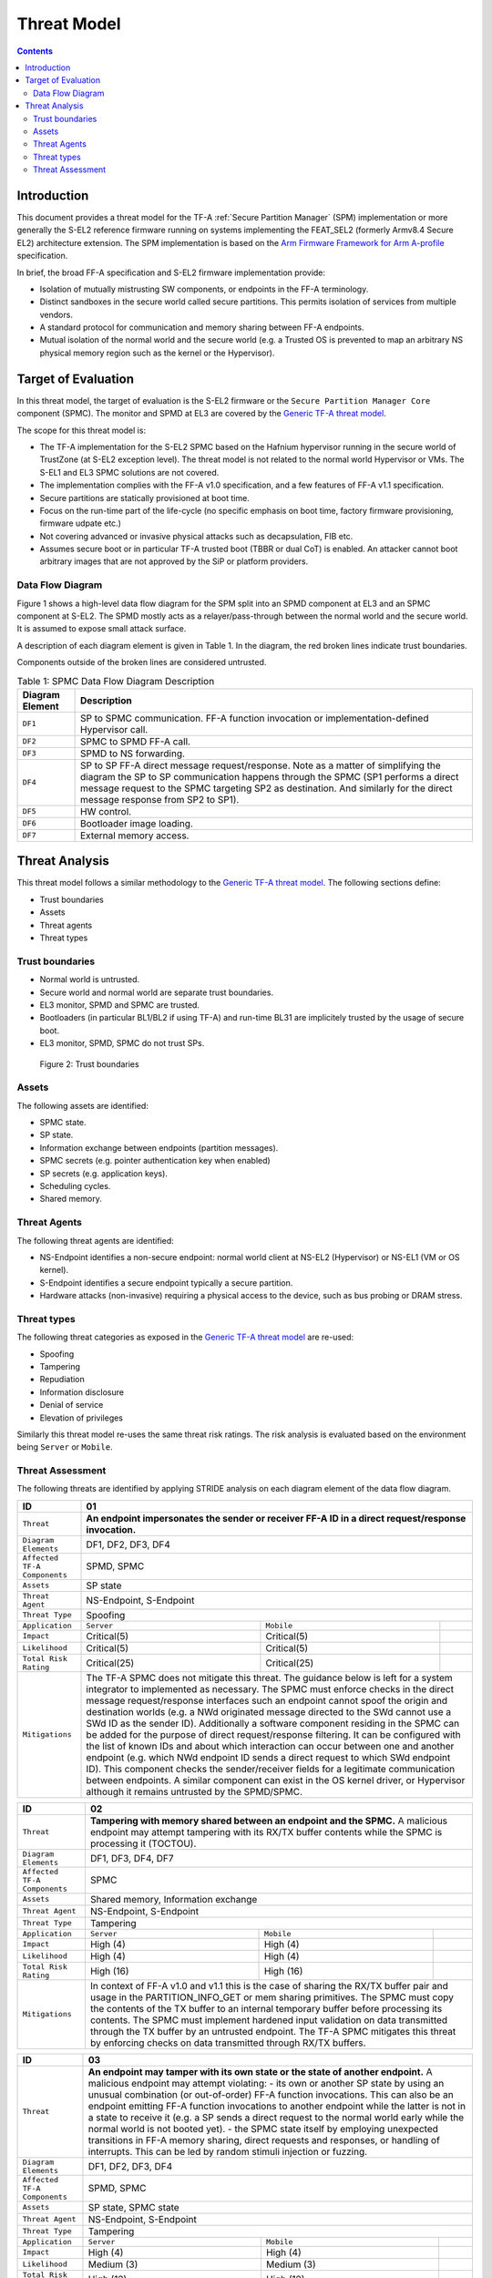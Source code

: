 Threat Model
************

.. contents::

************
Introduction
************
This document provides a threat model for the TF-A :ref:`Secure Partition Manager`
(SPM) implementation or more generally the S-EL2 reference firmware running on
systems implementing the FEAT_SEL2 (formerly Armv8.4 Secure EL2) architecture
extension. The SPM implementation is based on the `Arm Firmware Framework for
Arm A-profile`_ specification.

In brief, the broad FF-A specification and S-EL2 firmware implementation
provide:

- Isolation of mutually mistrusting SW components, or endpoints in the FF-A
  terminology.
- Distinct sandboxes in the secure world called secure partitions. This permits
  isolation of services from multiple vendors.
- A standard protocol for communication and memory sharing between FF-A
  endpoints.
- Mutual isolation of the normal world and the secure world (e.g. a Trusted OS
  is prevented to map an arbitrary NS physical memory region such as the kernel
  or the Hypervisor).

********************
Target of Evaluation
********************
In this threat model, the target of evaluation is the S-EL2 firmware or the
``Secure Partition Manager Core`` component (SPMC).
The monitor and SPMD at EL3 are covered by the `Generic TF-A threat model`_.

The scope for this threat model is:

- The TF-A implementation for the S-EL2 SPMC based on the Hafnium hypervisor
  running in the secure world of TrustZone (at S-EL2 exception level).
  The threat model is not related to the normal world Hypervisor or VMs.
  The S-EL1 and EL3 SPMC solutions are not covered.
- The implementation complies with the FF-A v1.0 specification, and a few
  features of FF-A v1.1 specification.
- Secure partitions are statically provisioned at boot time.
- Focus on the run-time part of the life-cycle (no specific emphasis on boot
  time, factory firmware provisioning, firmware udpate etc.)
- Not covering advanced or invasive physical attacks such as decapsulation,
  FIB etc.
- Assumes secure boot or in particular TF-A trusted boot (TBBR or dual CoT) is
  enabled. An attacker cannot boot arbitrary images that are not approved by the
  SiP or platform providers.

Data Flow Diagram
=================
Figure 1 shows a high-level data flow diagram for the SPM split into an SPMD
component at EL3 and an SPMC component at S-EL2. The SPMD mostly acts as a
relayer/pass-through between the normal world and the secure world. It is
assumed to expose small attack surface.

A description of each diagram element is given in Table 1. In the diagram, the
red broken lines indicate trust boundaries.

Components outside of the broken lines are considered untrusted.

.. uml:: resources/diagrams/plantuml/spm_dfd.puml
  :caption: Figure 1: SPMC Data Flow Diagram

.. table:: Table 1: SPMC Data Flow Diagram Description

  +---------------------+--------------------------------------------------------+
  | Diagram Element     | Description                                            |
  +=====================+========================================================+
  | ``DF1``             | SP to SPMC communication. FF-A function invocation or  |
  |                     | implementation-defined Hypervisor call.                |
  +---------------------+--------------------------------------------------------+
  | ``DF2``             | SPMC to SPMD FF-A call.                                |
  +---------------------+--------------------------------------------------------+
  | ``DF3``             | SPMD to NS forwarding.                                 |
  +---------------------+--------------------------------------------------------+
  | ``DF4``             | SP to SP FF-A direct message request/response.         |
  |                     | Note as a matter of simplifying the diagram            |
  |                     | the SP to SP communication happens through the SPMC    |
  |                     | (SP1 performs a direct message request to the          |
  |                     | SPMC targeting SP2 as destination. And similarly for   |
  |                     | the direct message response from SP2 to SP1).          |
  +---------------------+--------------------------------------------------------+
  | ``DF5``             | HW control.                                            |
  +---------------------+--------------------------------------------------------+
  | ``DF6``             | Bootloader image loading.                              |
  +---------------------+--------------------------------------------------------+
  | ``DF7``             | External memory access.                                |
  +---------------------+--------------------------------------------------------+

***************
Threat Analysis
***************

This threat model follows a similar methodology to the `Generic TF-A threat model`_.
The following sections define:

- Trust boundaries
- Assets
- Threat agents
- Threat types

Trust boundaries
================

- Normal world is untrusted.
- Secure world and normal world are separate trust boundaries.
- EL3 monitor, SPMD and SPMC are trusted.
- Bootloaders (in particular BL1/BL2 if using TF-A) and run-time BL31 are
  implicitely trusted by the usage of secure boot.
- EL3 monitor, SPMD, SPMC do not trust SPs.

.. figure:: resources/diagrams/spm-threat-model-trust-boundaries.png

    Figure 2: Trust boundaries

Assets
======

The following assets are identified:

- SPMC state.
- SP state.
- Information exchange between endpoints (partition messages).
- SPMC secrets (e.g. pointer authentication key when enabled)
- SP secrets (e.g. application keys).
- Scheduling cycles.
- Shared memory.

Threat Agents
=============

The following threat agents are identified:

- NS-Endpoint identifies a non-secure endpoint: normal world client at NS-EL2
  (Hypervisor) or NS-EL1 (VM or OS kernel).
- S-Endpoint identifies a secure endpoint typically a secure partition.
- Hardware attacks (non-invasive) requiring a physical access to the device,
  such as bus probing or DRAM stress.

Threat types
============

The following threat categories as exposed in the `Generic TF-A threat model`_
are re-used:

- Spoofing
- Tampering
- Repudiation
- Information disclosure
- Denial of service
- Elevation of privileges

Similarly this threat model re-uses the same threat risk ratings. The risk
analysis is evaluated based on the environment being ``Server`` or ``Mobile``.

Threat Assessment
=================

The following threats are identified by applying STRIDE analysis on each diagram
element of the data flow diagram.

+------------------------+----------------------------------------------------+
| ID                     | 01                                                 |
+========================+====================================================+
| ``Threat``             | **An endpoint impersonates the sender or receiver  |
|                        | FF-A ID in a direct request/response invocation.** |
+------------------------+----------------------------------------------------+
| ``Diagram Elements``   | DF1, DF2, DF3, DF4                                 |
+------------------------+----------------------------------------------------+
| ``Affected TF-A        | SPMD, SPMC                                         |
| Components``           |                                                    |
+------------------------+----------------------------------------------------+
| ``Assets``             | SP state                                           |
+------------------------+----------------------------------------------------+
| ``Threat Agent``       | NS-Endpoint, S-Endpoint                            |
+------------------------+----------------------------------------------------+
| ``Threat Type``        | Spoofing                                           |
+------------------------+------------------+-----------------+---------------+
| ``Application``        |   ``Server``     |   ``Mobile``    |               |
+------------------------+------------------++----------------+---------------+
| ``Impact``             | Critical(5)      | Critical(5)     |               |
+------------------------+------------------++----------------+---------------+
| ``Likelihood``         | Critical(5)      | Critical(5)     |               |
+------------------------+------------------++----------------+---------------+
| ``Total Risk Rating``  | Critical(25)     | Critical(25)    |               |
+------------------------+------------------+-----------------+---------------+
| ``Mitigations``        | The TF-A SPMC does not mitigate this threat.       |
|                        | The guidance below is left for a system integrator |
|                        | to implemented as necessary.                       |
|                        | The SPMC must enforce checks in the direct message |
|                        | request/response interfaces such an endpoint cannot|
|                        | spoof the origin and destination worlds (e.g. a NWd|
|                        | originated message directed to the SWd cannot use a|
|                        | SWd ID as the sender ID).                          |
|                        | Additionally a software component residing in the  |
|                        | SPMC can be added for the purpose of direct        |
|                        | request/response filtering.                        |
|                        | It can be configured with the list of known IDs    |
|                        | and about which interaction can occur between one  |
|                        | and another endpoint (e.g. which NWd endpoint ID   |
|                        | sends a direct request to which SWd endpoint ID).  |
|                        | This component checks the sender/receiver fields   |
|                        | for a legitimate communication between endpoints.  |
|                        | A similar component can exist in the OS kernel     |
|                        | driver, or Hypervisor although it remains untrusted|
|                        | by the SPMD/SPMC.                                  |
+------------------------+----------------------------------------------------+

+------------------------+----------------------------------------------------+
| ID                     | 02                                                 |
+========================+====================================================+
| ``Threat``             | **Tampering with memory shared between an endpoint |
|                        | and the SPMC.**                                    |
|                        | A malicious endpoint may attempt tampering with its|
|                        | RX/TX buffer contents while the SPMC is processing |
|                        | it (TOCTOU).                                       |
+------------------------+----------------------------------------------------+
| ``Diagram Elements``   | DF1, DF3, DF4, DF7                                 |
+------------------------+----------------------------------------------------+
| ``Affected TF-A        | SPMC                                               |
| Components``           |                                                    |
+------------------------+----------------------------------------------------+
| ``Assets``             | Shared memory, Information exchange                |
+------------------------+----------------------------------------------------+
| ``Threat Agent``       | NS-Endpoint, S-Endpoint                            |
+------------------------+----------------------------------------------------+
| ``Threat Type``        | Tampering                                          |
+------------------------+------------------+-----------------+---------------+
| ``Application``        |   ``Server``     |   ``Mobile``    |               |
+------------------------+------------------+-----------------+---------------+
| ``Impact``             | High (4)         | High (4)        |               |
+------------------------+------------------+-----------------+---------------+
| ``Likelihood``         | High (4)         | High (4)        |               |
+------------------------+------------------+-----------------+---------------+
| ``Total Risk Rating``  | High (16)        | High (16)       |               |
+------------------------+------------------+-----------------+---------------+
| ``Mitigations``        | In context of FF-A v1.0 and v1.1 this is the case  |
|                        | of sharing the RX/TX buffer pair and usage in the  |
|                        | PARTITION_INFO_GET or mem sharing primitives.      |
|                        | The SPMC must copy the contents of the TX buffer   |
|                        | to an internal temporary buffer before processing  |
|                        | its contents. The SPMC must implement hardened     |
|                        | input validation on data transmitted through the TX|
|                        | buffer by an untrusted endpoint.                   |
|                        | The TF-A SPMC mitigates this threat by enforcing   |
|                        | checks on data transmitted through RX/TX buffers.  |
+------------------------+----------------------------------------------------+

+------------------------+----------------------------------------------------+
| ID                     | 03                                                 |
+========================+====================================================+
| ``Threat``             | **An endpoint may tamper with its own state or the |
|                        | state of another endpoint.**                       |
|                        | A malicious endpoint may attempt violating:        |
|                        | - its own or another SP state by using an unusual  |
|                        | combination (or out-of-order) FF-A function        |
|                        | invocations.                                       |
|                        | This can also be an endpoint emitting              |
|                        | FF-A function invocations to another endpoint while|
|                        | the latter is not in a state to receive it (e.g. a |
|                        | SP sends a direct request to the normal world early|
|                        | while the normal world is not booted yet).         |
|                        | - the SPMC state itself by employing unexpected    |
|                        | transitions in FF-A memory sharing, direct requests|
|                        | and responses, or handling of interrupts.          |
|                        | This can be led by random stimuli injection or     |
|                        | fuzzing.                                           |
+------------------------+----------------------------------------------------+
| ``Diagram Elements``   | DF1, DF2, DF3, DF4                                 |
+------------------------+----------------------------------------------------+
| ``Affected TF-A        | SPMD, SPMC                                         |
| Components``           |                                                    |
+------------------------+----------------------------------------------------+
| ``Assets``             | SP state, SPMC state                               |
+------------------------+----------------------------------------------------+
| ``Threat Agent``       | NS-Endpoint, S-Endpoint                            |
+------------------------+----------------------------------------------------+
| ``Threat Type``        | Tampering                                          |
+------------------------+------------------+-----------------+---------------+
| ``Application``        |   ``Server``     |   ``Mobile``    |               |
+------------------------+------------------+-----------------+---------------+
| ``Impact``             | High (4)         | High (4)        |               |
+------------------------+------------------+-----------------+---------------+
| ``Likelihood``         | Medium (3)       | Medium (3)      |               |
+------------------------+------------------+-----------------+---------------+
| ``Total Risk Rating``  | High (12)        | High (12)       |               |
+------------------------+------------------+-----------------+---------------+
| ``Mitigations``        | The TF-A SPMC provides mitigation against such     |
|                        | threat by following the guidance for partition     |
|                        | runtime models as described in FF-A v1.1 EAC0 spec.|
|                        | The SPMC performs numerous checks in runtime to    |
|                        | prevent illegal state transitions by adhering to   |
|                        | the partition runtime model.                       |
+------------------------+----------------------------------------------------+

+------------------------+----------------------------------------------------+
| ID                     | 04                                                 |
+========================+====================================================+
| ``Threat``             | *An attacker may attempt injecting errors by the   |
|                        | use of external DRAM stress techniques.**          |
|                        | A malicious agent may attempt toggling an SP       |
|                        | Stage-2 MMU descriptor bit within the page tables  |
|                        | that the SPMC manages. This can happen in Rowhammer|
|                        | types of attack.                                   |
+------------------------+----------------------------------------------------+
| ``Diagram Elements``   | DF7                                                |
+------------------------+----------------------------------------------------+
| ``Affected TF-A        | SPMC                                               |
| Components``           |                                                    |
+------------------------+----------------------------------------------------+
| ``Assets``             | SP or SPMC state                                   |
+------------------------+----------------------------------------------------+
| ``Threat Agent``       | Hardware attack                                    |
+------------------------+----------------------------------------------------+
| ``Threat Type``        | Tampering                                          |
+------------------------+------------------+---------------+-----------------+
| ``Application``        |   ``Server``     |  ``Mobile``   |                 |
+------------------------+------------------+---------------+-----------------+
| ``Impact``             | High (4)         | High (4)	    |                 |
+------------------------+------------------+---------------+-----------------+
| ``Likelihood``         | Low (2)          | Medium (3)    |                 |
+------------------------+------------------+---------------+-----------------+
| ``Total Risk Rating``  | Medium (8)       | High (12)	    |                 |
+------------------------+------------------+---------------+-----------------+
| ``Mitigations``        | The TF-A SPMC does not provide mitigations to this |
|                        | type of attack. It can be addressed by the use of  |
|                        | dedicated HW circuity or hardening at the chipset  |
|                        | or platform level left to the integrator.          |
+------------------------+----------------------------------------------------+

+------------------------+----------------------------------------------------+
| ID                     | 05                                                 |
+========================+====================================================+
| ``Threat``             | **Protection of the SPMC from a DMA capable device |
|                        | upstream to an SMMU.**                             |
|                        | A device may attempt to tamper with the internal   |
|                        | SPMC code/data sections.                           |
+------------------------+----------------------------------------------------+
| ``Diagram Elements``   | DF5                                                |
+------------------------+----------------------------------------------------+
| ``Affected TF-A        | SPMC                                               |
| Components``           |                                                    |
+------------------------+----------------------------------------------------+
| ``Assets``             | SPMC or SP state                                   |
+------------------------+----------------------------------------------------+
| ``Threat Agent``       | NS-Endpoint, S-Endpoint                            |
+------------------------+----------------------------------------------------+
| ``Threat Type``        | Tampering, Elevation of privileges                 |
+------------------------+------------------+---------------+-----------------+
| ``Application``        |   ``Server``     |  ``Mobile``   |                 |
+------------------------+------------------+---------------+-----------------+
| ``Impact``             | High (4)         | High (4)      |                 |
+------------------------+------------------+---------------+-----------------+
| ``Likelihood``         | Medium (3)       | Medium (3)    |                 |
+------------------------+------------------+---------------+-----------------+
| ``Total Risk Rating``  | High (12)        | High (12)     |                 |
+------------------------+------------------+---------------+-----------------+
| ``Mitigations``        | A platform may prefer assigning boot time,         |
|                        | statically alocated memory regions through the SMMU|
|                        | configuration and page tables. The FF-A v1.1       |
|                        | specification provisions this capability through   |
|                        | static DMA isolation.                              |
|                        | The TF-A SPMC does not mitigate this threat.       |
|                        | It will adopt the static DMA isolation approach in |
|                        | a future release.                                  |
+------------------------+----------------------------------------------------+

+------------------------+----------------------------------------------------+
| ID                     | 06                                                 |
+========================+====================================================+
| ``Threat``             | **Replay fragments of past communication between   |
|                        | endpoints.**                                       |
|                        | A malicious endpoint may replay a message exchange |
|                        | that occured between two legitimate endpoint as    |
|                        | a matter of triggering a malfunction or extracting |
|                        | secrets from the receiving endpoint. In particular |
|                        | the memory sharing operation with fragmented       |
|                        | messages between an endpoint and the SPMC may be   |
|                        | replayed by a malicious agent as a matter of       |
|                        | getting access or gaining permissions to a memory  |
|                        | region which does not belong to this agent.        |
+------------------------+----------------------------------------------------+
| ``Diagram Elements``   | DF2, DF3                                           |
+------------------------+----------------------------------------------------+
| ``Affected TF-A        | SPMC                                               |
| Components``           |                                                    |
+------------------------+----------------------------------------------------+
| ``Assets``             | Information exchange                               |
+------------------------+----------------------------------------------------+
| ``Threat Agent``       | NS-Endpoint, S-Endpoint                            |
+------------------------+----------------------------------------------------+
| ``Threat Type``        | Repdudiation                                       |
+------------------------+------------------+---------------+-----------------+
| ``Application``        |   ``Server``     |  ``Mobile``   |                 |
+------------------------+------------------+---------------+-----------------+
| ``Impact``             | Medium (3)       | Medium (3)    |                 |
+------------------------+------------------+---------------+-----------------+
| ``Likelihood``         | High (4)         | High (4)	    |                 |
+------------------------+------------------+---------------+-----------------+
| ``Total Risk Rating``  | High (12)        | High (12)     |                 |
+------------------------+------------------+---------------+-----------------+
| ``Mitigations``        | The TF-A SPMC does not mitigate this threat.       |
+------------------------+----------------------------------------------------+

+------------------------+----------------------------------------------------+
| ID                     | 07                                                 |
+========================+====================================================+
| ``Threat``             | **A malicious endpoint may attempt to extract data |
|                        | or state information by the use of invalid or      |
|                        | incorrect input arguments.**                       |
|                        | Lack of input parameter validation or side effects |
|                        | of maliciously forged input parameters might affect|
|                        | the SPMC.                                          |
+------------------------+----------------------------------------------------+
| ``Diagram Elements``   | DF1, DF2, DF3, DF4                                 |
+------------------------+----------------------------------------------------+
| ``Affected TF-A        | SPMD, SPMC                                         |
| Components``           |                                                    |
+------------------------+----------------------------------------------------+
| ``Assets``             | SP secrets, SPMC secrets, SP state, SPMC state     |
+------------------------+----------------------------------------------------+
| ``Threat Agent``       | NS-Endpoint, S-Endpoint                            |
+------------------------+----------------------------------------------------+
| ``Threat Type``        | Information discolure                              |
+------------------------+------------------+---------------+-----------------+
| ``Application``        |   ``Server``     |  ``Mobile``   |                 |
+------------------------+------------------+---------------+-----------------+
| ``Impact``             | High (4)         | High (4)      |                 |
+------------------------+------------------+---------------+-----------------+
| ``Likelihood``         | Medium (3)       | Medium (3)    |                 |
+------------------------+------------------+---------------+-----------------+
| ``Total Risk Rating``  | High (12)        | High (12)     |                 |
+------------------------+------------------+---------------+-----------------+
| ``Mitigations``        | Secure Partitions must follow security standards   |
|                        | and best practises as a way to mitigate the risk   |
|                        | of common vulnerabilities to be exploited.         |
|                        | The use of software (canaries) or hardware         |
|                        | hardening techniques (XN, WXN, BTI, pointer        |
|                        | authentication, MTE) helps detecting and stopping  |
|                        | an exploitation early.                             |
|                        | The TF-A SPMC mitigates this threat by implementing|
|                        | stack protector, pointer authentication, BTI, XN,  |
|                        | WXN, security hardening techniques.                |
+------------------------+----------------------------------------------------+

+------------------------+----------------------------------------------------+
| ID                     | 08                                                 |
+========================+====================================================+
| ``Threat``             | **A malicious endpoint may forge a direct message  |
|                        | request such that it reveals the internal state of |
|                        | another endpoint through the direct message        |
|                        | response.**                                        |
|                        | The secure partition or SPMC replies to a partition|
|                        | message by a direct message response with          |
|                        | information which may reveal its internal state    |
|                        | (.e.g. partition message response outside of       |
|                        | allowed bounds).                                   |
+------------------------+----------------------------------------------------+
| ``Diagram Elements``   | DF1, DF2, DF3, DF4                                 |
+------------------------+----------------------------------------------------+
| ``Affected TF-A        | SPMC                                               |
| Components``           |                                                    |
+------------------------+----------------------------------------------------+
| ``Assets``             | SPMC or SP state                                   |
+------------------------+----------------------------------------------------+
| ``Threat Agent``       | NS-Endpoint, S-Endpoint                            |
+------------------------+----------------------------------------------------+
| ``Threat Type``        | Information discolure                              |
+------------------------+------------------+---------------+-----------------+
| ``Application``        |   ``Server``     |  ``Mobile``   |                 |
+------------------------+------------------+---------------+-----------------+
| ``Impact``             | Medium (3)       | Medium (3)    |                 |
+------------------------+------------------+---------------+-----------------+
| ``Likelihood``         | Low (2)          | Low (2)	    |                 |
+------------------------+------------------+---------------+-----------------+
| ``Total Risk Rating``  | Medium (6)       | Medium (6)    |                 |
+------------------------+------------------+---------------+-----------------+
| ``Mitigations``        | For the specific case of direct requests targeting |
|                        | the SPMC, the latter is hardened to prevent        |
|                        | its internal state or the state of an SP to be     |
|                        | revealed through a direct message response.        |
|                        | Further, SPMC performs numerous checks in runtime  |
|                        | on the basis of the rules established by partition |
|                        | runtime models to stop  any malicious attempts by  |
|                        | an endpoint to extract internal state of another   |
|                        | endpoint.                                          |
+------------------------+----------------------------------------------------+

+------------------------+----------------------------------------------------+
| ID                     | 09                                                 |
+========================+====================================================+
| ``Threat``             | **Probing the FF-A communication between           |
|                        | endpoints.**                                       |
|                        | SPMC and SPs are typically loaded to external      |
|                        | memory (protected by a TrustZone memory            |
|                        | controller). A malicious agent may use non invasive|
|                        | methods to probe the external memory bus and       |
|                        | extract the traffic between an SP and the SPMC or  |
|                        | among SPs when shared buffers are held in external |
|                        | memory.                                            |
+------------------------+----------------------------------------------------+
| ``Diagram Elements``   | DF7                                                |
+------------------------+----------------------------------------------------+
| ``Affected TF-A        | SPMC                                               |
| Components``           |                                                    |
+------------------------+----------------------------------------------------+
| ``Assets``             | SP/SPMC state, SP/SPMC secrets                     |
+------------------------+----------------------------------------------------+
| ``Threat Agent``       | Hardware attack                                    |
+------------------------+----------------------------------------------------+
| ``Threat Type``        | Information disclosure                             |
+------------------------+------------------+-----------------+---------------+
| ``Application``        |   ``Server``     |   ``Mobile``    |               |
+------------------------+------------------+-----------------+---------------+
| ``Impact``             | Medium (3)       | Medium (3)      |               |
+------------------------+------------------+-----------------+---------------+
| ``Likelihood``         | Low (2)          | Medium (3)      |               |
+------------------------+------------------+-----------------+---------------+
| ``Total Risk Rating``  | Medium (6)       | Medium (9)      |               |
+------------------------+------------------+-----------------+---------------+
| ``Mitigations``        | It is expected the platform or chipset provides    |
|                        | guarantees in protecting the DRAM contents.        |
|                        | The TF-A SPMC does not mitigate this class of      |
|                        | attack and this is left to the integrator.         |
+------------------------+----------------------------------------------------+

+------------------------+----------------------------------------------------+
| ID                     | 10                                                 |
+========================+====================================================+
| ``Threat``             | **A malicious agent may attempt revealing the SPMC |
|                        | state or secrets by the use of software-based cache|
|                        | side-channel attack techniques.**                  |
+------------------------+----------------------------------------------------+
| ``Diagram Elements``   | DF7                                                |
+------------------------+----------------------------------------------------+
| ``Affected TF-A        | SPMC                                               |
| Components``           |                                                    |
+------------------------+----------------------------------------------------+
| ``Assets``             | SP or SPMC state                                   |
+------------------------+----------------------------------------------------+
| ``Threat Agent``       | NS-Endpoint, S-Endpoint                            |
+------------------------+----------------------------------------------------+
| ``Threat Type``        | Information disclosure                             |
+------------------------+------------------+-----------------+---------------+
| ``Application``        |   ``Server``     |   ``Mobile``    |               |
+------------------------+------------------+-----------------+---------------+
| ``Impact``             | Medium (3)       | Medium (3)      |               |
+------------------------+------------------+-----------------+---------------+
| ``Likelihood``         | Low (2)          | Low (2)         |               |
+------------------------+------------------+-----------------+---------------+
| ``Total Risk Rating``  | Medium (6)       | Medium (6)      |               |
+------------------------+------------------+-----------------+---------------+
| ``Mitigations``        | From an integration perspective it is assumed      |
|                        | platforms consuming the SPMC component at S-EL2    |
|                        | (hence implementing the Armv8.4 FEAT_SEL2          |
|                        | architecture extension) implement mitigations to   |
|                        | Spectre, Meltdown or other cache timing            |
|                        | side-channel type of attacks.                      |
|                        | The TF-A SPMC implements one mitigation (barrier   |
|                        | preventing speculation past exeception returns).   |
|                        | The SPMC may be hardened further with SW           |
|                        | mitigations (e.g. speculation barriers) for the    |
|                        | cases not covered in HW. Usage of hardened         |
|                        | compilers and appropriate options, code inspection |
|                        | are recommended ways to mitigate Spectre types of  |
|                        | attacks. For non-hardened cores, the usage of      |
|                        | techniques such a kernel page table isolation can  |
|                        | help mitigating Meltdown type of attacks.          |
+------------------------+----------------------------------------------------+

+------------------------+----------------------------------------------------+
| ID                     | 11                                                 |
+========================+====================================================+
| ``Threat``             | **A malicious endpoint may attempt flooding the    |
|                        | SPMC with requests targeting a service within an   |
|                        | endpoint such that it denies another endpoint to   |
|                        | access this service.**                             |
|                        | Similarly, the malicious endpoint may target a     |
|                        | a service within an endpoint such that the latter  |
|                        | is unable to request services from another         |
|                        | endpoint.                                          |
+------------------------+----------------------------------------------------+
| ``Diagram Elements``   | DF1, DF2, DF3, DF4                                 |
+------------------------+----------------------------------------------------+
| ``Affected TF-A        | SPMC                                               |
| Components``           |                                                    |
+------------------------+----------------------------------------------------+
| ``Assets``             | SPMC state                                         |
+------------------------+----------------------------------------------------+
| ``Threat Agent``       | NS-Endpoint, S-Endpoint                            |
+------------------------+----------------------------------------------------+
| ``Threat Type``        | Denial of service                                  |
+------------------------+------------------+-----------------+---------------+
| ``Application``        |   ``Server``     |   ``Mobile``    |               |
+------------------------+------------------+-----------------+---------------+
| ``Impact``             | Medium (3)       | Medium (3)      |               |
+------------------------+------------------+-----------------+---------------+
| ``Likelihood``         | Medium (3)       | Medium (3)      |               |
+------------------------+------------------+-----------------+---------------+
| ``Total Risk Rating``  | Medium (9)       | Medium (9)      |               |
+------------------------+------------------+-----------------+---------------+
| ``Mitigations``        | The TF-A SPMC does not mitigate this threat.       |
|                        | Bounding the time for operations to complete can   |
|                        | be achieved by the usage of a trusted watchdog.    |
|                        | Other quality of service monitoring can be achieved|
|                        | in the SPMC such as counting a number of operations|
|                        | in a limited timeframe.                            |
+------------------------+----------------------------------------------------+

+------------------------+----------------------------------------------------+
| ID                     | 12                                                 |
+========================+====================================================+
| ``Threat``             | **A malicious endpoint may attempt to allocate     |
|                        | notifications bitmaps in the SPMC, through the     |
|                        | FFA_NOTIFICATION_BITMAP_CREATE.**                  |
|                        | This might be an attempt to exhaust SPMC's memory, |
|                        | or to allocate a bitmap for a VM that was not      |
|                        | intended to receive notifications from SPs. Thus   |
|                        | creating the possibility for a channel that was not|
|                        | meant to exist.                                    |
+------------------------+----------------------------------------------------+
| ``Diagram Elements``   | DF1, DF2, DF3                                      |
+------------------------+----------------------------------------------------+
| ``Affected TF-A        | SPMC                                               |
| Components``           |                                                    |
+------------------------+----------------------------------------------------+
| ``Assets``             | SPMC state                                         |
+------------------------+----------------------------------------------------+
| ``Threat Agent``       | NS-Endpoint, S-Endpoint                            |
+------------------------+----------------------------------------------------+
| ``Threat Type``        | Denial of service, Spoofing                        |
+------------------------+------------------+-----------------+---------------+
| ``Application``        |   ``Server``     |   ``Mobile``    |               |
+------------------------+------------------+-----------------+---------------+
| ``Impact``             | Medium(3)        | Medium(3)       |               |
+------------------------+------------------+-----------------+---------------+
| ``Likelihood``         | Medium(3)        | Medium(3)       |               |
+------------------------+------------------+-----------------+---------------+
| ``Total Risk Rating``  | Medium(9)        | Medium(9)       |               |
+------------------------+------------------+-----------------+---------------+
| ``Mitigations``        | The TF-A SPMC mitigates this threat by defining a  |
|                        | a fixed size pool for bitmap allocation.           |
|                        | It also limits the designated FF-A calls to be used|
|                        | from NWd endpoints.                                |
|                        | In the NWd the hypervisor is supposed to limit the |
|                        | access to the designated FF-A call.                |
+------------------------+----------------------------------------------------+

+------------------------+----------------------------------------------------+
| ID                     | 13                                                 |
+========================+====================================================+
| ``Threat``             | **A malicious endpoint may attempt to destroy the  |
|                        | notifications bitmaps in the SPMC, through the     |
|                        | FFA_NOTIFICATION_BITMAP_DESTROY.**                 |
|                        | This might be an attempt to tamper with the SPMC   |
|                        | state such that a partition isn't able to receive  |
|                        | notifications.                                     |
+------------------------+----------------------------------------------------+
| ``Diagram Elements``   | DF1, DF2, DF3                                      |
+------------------------+----------------------------------------------------+
| ``Affected TF-A        | SPMC                                               |
| Components``           |                                                    |
+------------------------+----------------------------------------------------+
| ``Assets``             | SPMC state                                         |
+------------------------+----------------------------------------------------+
| ``Threat Agent``       | NS-Endpoint, S-Endpoint                            |
+------------------------+----------------------------------------------------+
| ``Threat Type``        | Tampering                                          |
+------------------------+------------------+-----------------+---------------+
| ``Application``        |   ``Server``     |   ``Mobile``    |               |
+------------------------+------------------+-----------------+---------------+
| ``Impact``             | Low(2)           | Low(2)          |               |
+------------------------+------------------+-----------------+---------------+
| ``Likelihood``         | Low(2)           | Low(2)          |               |
+------------------------+------------------+-----------------+---------------+
| ``Total Risk Rating``  | Low(4)           | Low(4)          |               |
+------------------------+------------------+-----------------+---------------+
| ``Mitigations``        | The TF-A SPMC mitigates this issue by limiting the |
|                        | designated FF-A call to be issued by the NWd.      |
|                        | Also, the notifications bitmap can't be destroyed  |
|                        | if there are pending notifications.                |
|                        | In the NWd, the hypervisor must restrict the       |
|                        | NS-endpoints that can issue the designated call.   |
+------------------------+----------------------------------------------------+

+------------------------+----------------------------------------------------+
| ID                     | 14                                                 |
+========================+====================================================+
| ``Threat``             | **A malicious endpoint might attempt to give       |
|                        | permissions to an unintended sender to set         |
|                        | notifications targeting another receiver using the |
|                        | FF-A call FFA_NOTIFICATION_BIND.**                 |
|                        | This might be an attempt to tamper with the SPMC   |
|                        | state such that an unintended, and possibly        |
|                        | malicious, communication channel is established.   |
+------------------------+----------------------------------------------------+
| ``Diagram Elements``   | DF1, DF2, DF3                                      |
+------------------------+----------------------------------------------------+
| ``Affected TF-A        | SPMC                                               |
| Components``           |                                                    |
+------------------------+----------------------------------------------------+
| ``Assets``             | SPMC state                                         |
+------------------------+----------------------------------------------------+
| ``Threat Agent``       | NS-Endpoint, S-Endpoint                            |
+------------------------+----------------------------------------------------+
| ``Threat Type``        | Tampering, Spoofing                                |
+------------------------+------------------+-----------------+---------------+
| ``Application``        |   ``Server``     |   ``Mobile``    |               |
+------------------------+------------------+-----------------+---------------+
| ``Impact``             | Low(2)           | Low(2)          |               |
+------------------------+------------------+-----------------+---------------+
| ``Likelihood``         | Medium(3)        | Medium(3)       |               |
+------------------------+------------------+-----------------+---------------+
| ``Total Risk Rating``  | Medium(6)        | Medium(6)       |               |
+------------------------+------------------+-----------------+---------------+
| ``Mitigations``        | The TF-A SPMC mitigates this by restricting        |
|                        | designated FFA_NOTIFICATION_BIND call to be issued |
|                        | by the receiver only. The receiver is responsible  |
|                        | for allocating the notifications IDs to one        |
|                        | specific partition.                                |
|                        | Also, receivers that are not meant to receive      |
|                        | notifications, must have notifications receipt     |
|                        | disabled in the respective partition's manifest.   |
|                        | As for calls coming from NWd, if the NWd VM has had|
|                        | its bitmap allocated at initialization, the TF-A   |
|                        | SPMC can't guarantee this threat won't happen.     |
|                        | The Hypervisor must mitigate in the NWd, similarly |
|                        | to SPMC for calls in SWd. Though, if the Hypervisor|
|                        | has been compromised, the SPMC won't be able to    |
|                        | mitigate it for calls forwarded from NWd.          |
+------------------------+----------------------------------------------------+

+------------------------+----------------------------------------------------+
| ID                     | 15                                                 |
+========================+====================================================+
| ``Threat``             | **A malicious partition endpoint might attempt to  |
|                        | set notifications that are not bound to it.**      |
+------------------------+----------------------------------------------------+
| ``Diagram Elements``   | DF1, DF2, DF3                                      |
+------------------------+----------------------------------------------------+
| ``Affected TF-A        | SPMC                                               |
| Components``           |                                                    |
+------------------------+----------------------------------------------------+
| ``Assets``             | SPMC state                                         |
+------------------------+----------------------------------------------------+
| ``Threat Agent``       | NS-Endpoint, S-Endpoint                            |
+------------------------+----------------------------------------------------+
| ``Threat Type``        | Spoofing                                           |
+------------------------+------------------+-----------------+---------------+
| ``Application``        |   ``Server``     |   ``Mobile``    |               |
+------------------------+------------------+-----------------+---------------+
| ``Impact``             | Low(2)           | Low(2)          |               |
+------------------------+------------------+-----------------+---------------+
| ``Likelihood``         | Low(2)           | Low(2)          |               |
+------------------------+------------------+-----------------+---------------+
| ``Total Risk Rating``  | Low(4)           | Low(4)          |               |
+------------------------+------------------+-----------------+---------------+
| ``Mitigations``        | The TF-A SPMC mitigates this by checking the       |
|                        | sender's ID provided in the input to the call      |
|                        | FFA_NOTIFICATION_SET. The SPMC keeps track of which|
|                        | notifications are bound to which sender, for a     |
|                        | given receiver. If the sender is an SP, the        |
|                        | provided sender ID must match the ID of the        |
|                        | currently running partition.                       |
+------------------------+----------------------------------------------------+

+------------------------+----------------------------------------------------+
| ID                     | 16                                                 |
+========================+====================================================+
| ``Threat``             | **A malicious partition endpoint might attempt to  |
|                        | get notifications that are not targeted to it.**   |
+------------------------+----------------------------------------------------+
| ``Diagram Elements``   | DF1, DF2, DF3                                      |
+------------------------+----------------------------------------------------+
| ``Affected TF-A        | SPMC                                               |
| Components``           |                                                    |
+------------------------+----------------------------------------------------+
| ``Assets``             | SPMC state                                         |
+------------------------+----------------------------------------------------+
| ``Threat Agent``       | NS-Endpoint, S-Endpoint                            |
+------------------------+----------------------------------------------------+
| ``Threat Type``        | Spoofing                                           |
+------------------------+------------------+-----------------+---------------+
| ``Application``        |   ``Server``     |   ``Mobile``    |               |
+------------------------+------------------+-----------------+---------------+
| ``Impact``             | Informational(1) | Informational(1)|               |
+------------------------+------------------+-----------------+---------------+
| ``Likelihood``         | Low(2)           | Low(2)          |               |
+------------------------+------------------+-----------------+---------------+
| ``Total Risk Rating``  | Low(2)           | Low(2)          |               |
+------------------------+------------------+-----------------+---------------+
| ``Mitigations``        | The TF-A SPMC mitigates this by checking the       |
|                        | receiver's ID provided in the input to the call    |
|                        | FFA_NOTIFICATION_GET. The SPMC keeps track of which|
|                        | notifications are pending for each receiver.       |
|                        | The provided receiver ID must match the ID of the  |
|                        | currently running partition, if it is an SP.       |
|                        | For calls forwarded from NWd, the SPMC will return |
|                        | the pending notifications if the receiver had its  |
|                        | bitmap created, and has pending notifications.     |
|                        | If Hypervisor or OS kernel are compromised, the    |
|                        | SPMC won't be able to mitigate calls from rogue NWd|
|                        | endpoints.                                         |
+------------------------+----------------------------------------------------+

+------------------------+----------------------------------------------------+
| ID                     | 17                                                 |
+========================+====================================================+
| ``Threat``             | **A malicious partition endpoint might attempt to  |
|                        | get the information about pending notifications,   |
|                        | through the FFA_NOTIFICATION_INFO_GET call.**      |
|                        | This call is meant to be used by the NWd FF-A      |
|                        | driver.                                            |
+------------------------+----------------------------------------------------+
| ``Diagram Elements``   | DF1, DF2, DF3                                      |
+------------------------+----------------------------------------------------+
| ``Affected TF-A        | SPMC                                               |
| Components``           |                                                    |
+------------------------+----------------------------------------------------+
| ``Assets``             | SPMC state                                         |
+------------------------+----------------------------------------------------+
| ``Threat Agent``       | NS-Endpoint, S-Endpoint                            |
+------------------------+----------------------------------------------------+
| ``Threat Type``        | Information disclosure                             |
+------------------------+------------------+-----------------+---------------+
| ``Application``        |   ``Server``     |   ``Mobile``    |               |
+------------------------+------------------+-----------------+---------------+
| ``Impact``             | Low(2)           | Low(2)          |               |
+------------------------+------------------+-----------------+---------------+
| ``Likelihood``         | Medium(3)        | Medium(3)       |               |
+------------------------+------------------+-----------------+---------------+
| ``Total Risk Rating``  | Medium(6)        | Medium(6)       |               |
+------------------------+------------------+-----------------+---------------+
| ``Mitigations``        | The TF-A SPMC mitigates this by returning error to |
|                        | calls made by SPs to FFA_NOTIFICATION_INFO_GET.    |
|                        | If Hypervisor or OS kernel are compromised, the    |
|                        | SPMC won't be able mitigate calls from rogue NWd   |
|                        | endpoints.                                         |
+------------------------+----------------------------------------------------+

+------------------------+----------------------------------------------------+
| ID                     | 18                                                 |
+========================+====================================================+
| ``Threat``             | **A malicious partition endpoint might attempt to  |
|                        | flood another partition endpoint with notifications|
|                        | hindering its operation.**                         |
|                        | The intent of the malicious endpoint could be to   |
|                        | interfere with both the receiver's and/or primary  |
|                        | endpoint execution, as they can both be preempted  |
|                        | by the NPI and SRI, respectively.                  |
+------------------------+----------------------------------------------------+
| ``Diagram Elements``   | DF1, DF2, DF3, DF4                                 |
+------------------------+----------------------------------------------------+
| ``Affected TF-A        | SPMC                                               |
| Components``           |                                                    |
+------------------------+----------------------------------------------------+
| ``Assets``             | SPMC state, SP state, CPU cycles                   |
+------------------------+----------------------------------------------------+
| ``Threat Agent``       | NS-Endpoint, S-Endpoint                            |
+------------------------+----------------------------------------------------+
| ``Threat Type``        | DoS                                                |
+------------------------+------------------+-----------------+---------------+
| ``Application``        |   ``Server``     |   ``Mobile``    |               |
+------------------------+------------------+-----------------+---------------+
| ``Impact``             | Low(2)           | Low(2)          |               |
+------------------------+------------------+-----------------+---------------+
| ``Likelihood``         | Medium(3)        | Medium(3)       |               |
+------------------------+------------------+-----------------+---------------+
| ``Total Risk Rating``  | Medium(6)        | Medium(6)       |               |
+------------------------+------------------+-----------------+---------------+
| ``Mitigations``        | The TF-A SPMC does not mitigate this threat.       |
|                        | However, the impact is limited due to the          |
|                        | architecture:                                      |
|                        | - Notifications are not queued, one that has been  |
|                        | signaled needs to be retrieved by the receiver,    |
|                        | until it can be sent again.                        |
|                        | - Both SRI and NPI can't be pended until handled   |
|                        | which limits the amount of spurious interrupts.    |
|                        | - A given receiver could only bind a maximum number|
|                        | of notifications to a given sender, within a given |
|                        | execution context.                                 |
+------------------------+----------------------------------------------------+

+------------------------+----------------------------------------------------+
| ID                     | 19                                                 |
+========================+====================================================+
| ``Threat``             | **A malicious endpoint may abuse FFA_RUN call to   |
|                        | resume or turn on other endpoint execution         |
|                        | contexts, attempting to alter the internal state of|
|                        | SPMC and SPs, potentially leading to illegal state |
|                        | transitions and deadlocks.**                       |
|                        | An endpoint can call into another endpoint         |
|                        | execution context using FFA_MSG_SEND_DIRECT_REQ    |
|                        | ABI to create a call chain. A malicious endpoint   |
|                        | could abuse this to form loops in a call chain that|
|                        | could lead to potential deadlocks.                 |
+------------------------+----------------------------------------------------+
| ``Diagram Elements``   | DF1, DF2, DF4                                      |
+------------------------+----------------------------------------------------+
| ``Affected TF-A        | SPMC, SPMD                                         |
| Components``           |                                                    |
+------------------------+----------------------------------------------------+
| ``Assets``             | SPMC state, SP state, Scheduling cycles            |
+------------------------+----------------------------------------------------+
| ``Threat Agent``       | NS-Endpoint, S-Endpoint                            |
+------------------------+----------------------------------------------------+
| ``Threat Type``        | Tampering, Denial of Service                       |
+------------------------+------------------+-----------------+---------------+
| ``Application``        |   ``Server``     |   ``Mobile``    |               |
+------------------------+------------------+-----------------+---------------+
| ``Impact``             | Medium (3)       | Medium (3)      |               |
+------------------------+------------------+-----------------+---------------+
| ``Likelihood``         | Medium (3)       | Medium (3)      |               |
+------------------------+------------------+-----------------+---------------+
| ``Total Risk Rating``  | Medium (9)       | Medium (9)      |               |
+------------------------+------------------+-----------------+---------------+
| ``Mitigations``        | The TF-A SPMC provides mitigation against such     |
|                        | threats by following the guidance for partition    |
|                        | runtime models as described in FF-A v1.1 EAC0 spec.|
|                        | The SPMC performs numerous checks in runtime to    |
|                        | prevent illegal state transitions by adhering to   |
|                        | the partition runtime model. Further, if the       |
|                        | receiver endpoint is a predecessor of current      |
|                        | endpoint in the present call chain, the SPMC denies|
|                        | any attempts to form loops by returning FFA_DENIED |
|                        | error code. Only the primary scheduler is allowed  |
|                        | to turn on execution contexts of other partitions  |
|                        | though SPMC does not have the ability to           |
|                        | scrutinize its identity. Secure partitions have    |
|                        | limited ability to resume execution contexts of    |
|                        | other partitions based on the runtime model. Such  |
|                        | attempts cannot compromise the integrity of the    |
|                        | SPMC.                                              |
+------------------------+----------------------------------------------------+

+------------------------+----------------------------------------------------+
| ID                     | 20                                                 |
+========================+====================================================+
| ``Threat``             | **A malicious endpoint can perform a               |
|                        | denial-of-service attack by using FFA_INTERRUPT    |
|                        | call that could attempt to cause the system to     |
|                        | crash or enter into an unknown state as no physical|
|                        | interrupt could be pending for it to be handled in |
|                        | the SPMC.**                                        |
+------------------------+----------------------------------------------------+
| ``Diagram Elements``   | DF1, DF2, DF5                                      |
+------------------------+----------------------------------------------------+
| ``Affected TF-A        | SPMC, SPMD                                         |
| Components``           |                                                    |
+------------------------+----------------------------------------------------+
| ``Assets``             | SPMC state, SP state, Scheduling cycles            |
+------------------------+----------------------------------------------------+
| ``Threat Agent``       | NS-Endpoint, S-Endpoint                            |
+------------------------+----------------------------------------------------+
| ``Threat Type``        | Tampering, Denial of Service                       |
+------------------------+------------------+-----------------+---------------+
| ``Application``        |   ``Server``     |   ``Mobile``    |               |
+------------------------+------------------+-----------------+---------------+
| ``Impact``             | Medium (3)       | Medium (3)      |               |
+------------------------+------------------+-----------------+---------------+
| ``Likelihood``         | Medium (3)       | Medium (3)      |               |
+------------------------+------------------+-----------------+---------------+
| ``Total Risk Rating``  | Medium (9)       | Medium (9)      |               |
+------------------------+------------------+-----------------+---------------+
| ``Mitigations``        | The TF-A SPMC provides mitigation against such     |
|                        | attack by detecting invocations from partitions    |
|                        | and simply returning FFA_ERROR status interface.   |
|                        | SPMC only allows SPMD to use FFA_INTERRUPT ABI to  |
|                        | communicate a pending secure interrupt triggered   |
|                        | while execution was in normal world.               |
+------------------------+----------------------------------------------------+

+------------------------+----------------------------------------------------+
| ID                     | 21                                                 |
+========================+====================================================+
| ``Threat``             | **A malicious secure endpoint might deactivate a   |
|                        | (virtual) secure interrupt that was not originally |
|                        | signaled by SPMC, thereby attempting to alter the  |
|                        | state of the SPMC and potentially lead to system   |
|                        | crash.**                                           |
|                        | SPMC maps the virtual interrupt ids to the physical|
|                        | interrupt ids to keep the implementation of virtual|
|                        | interrupt driver simple.                           |
|                        | Similarly, a malicious secure endpoint might invoke|
|                        | the deactivation ABI more than once for a secure   |
|                        | interrupt. Moreover, a malicious secure endpoint   |
|                        | might attempt to deactivate a (virtual) secure     |
|                        | interrupt that was signaled to another endpoint    |
|                        | execution context by the SPMC even before secure   |
|                        | interrupt was handled.                             |
+------------------------+----------------------------------------------------+
| ``Diagram Elements``   | DF1, DF5                                           |
+------------------------+----------------------------------------------------+
| ``Affected TF-A        | SPMC                                               |
| Components``           |                                                    |
+------------------------+----------------------------------------------------+
| ``Assets``             | SPMC state, SP state                               |
+------------------------+----------------------------------------------------+
| ``Threat Agent``       | S-Endpoint                                         |
+------------------------+----------------------------------------------------+
| ``Threat Type``        | Tampering                                          |
+------------------------+------------------+-----------------+---------------+
| ``Application``        |   ``Server``     |   ``Mobile``    |               |
+------------------------+------------------+-----------------+---------------+
| ``Impact``             | Medium (3)       | Medium (3)      |               |
+------------------------+------------------+-----------------+---------------+
| ``Likelihood``         | Medium (3)       | Medium (3)      |               |
+------------------------+------------------+-----------------+---------------+
| ``Total Risk Rating``  | Medium (9)       | Medium (9)      |               |
+------------------------+------------------+-----------------+---------------+
| ``Mitigations``        | At initialization, the TF-A SPMC parses the        |
|                        | partition manifests to find the target execution   |
|                        | context responsible for handling the various       |
|                        | secure physical interrupts. The TF-A SPMC provides |
|                        | mitigation against above mentioned threats by:     |
|                        |                                                    |
|                        | - Keeping track of each pending virtual interrupt  |
|                        |   signaled to an execution context of a secure     |
|                        |   secure partition.                                |
|                        | - Denying any deactivation call from SP if there is|
|                        |   no pending physical interrupt  mapped to the     |
|                        |   given virtual interrupt.                         |
|                        | - Denying any deactivation call from SP if the     |
|                        |   virtual interrupt has not been signaled to the   |
|                        |   current execution context.                       |
+------------------------+----------------------------------------------------+

+------------------------+----------------------------------------------------+
| ID                     | 22                                                 |
+========================+====================================================+
| ``Threat``             | **A malicious secure endpoint might not deactivate |
|                        | a virtual interrupt signaled to it by the SPMC but |
|                        | perform secure interrupt signal completion. This   |
|                        | attempt to corrupt the internal state of the SPMC  |
|                        | could lead to an unknown state and further lead to |
|                        | system crash.**                                    |
|                        | Similarly, a malicious secure endpoint could       |
|                        | deliberately not perform either interrupt          |
|                        | deactivation or interrupt completion signal. Since,|
|                        | the SPMC can only process one secure interrupt at a|
|                        | time, this could choke the system where all        |
|                        | interrupts are indefinitely masked which could     |
|                        | potentially lead to system crash or reboot.        |
+------------------------+----------------------------------------------------+
| ``Diagram Elements``   | DF1, DF5                                           |
+------------------------+----------------------------------------------------+
| ``Affected TF-A        | SPMC                                               |
| Components``           |                                                    |
+------------------------+----------------------------------------------------+
| ``Assets``             | SPMC state, SP state, Scheduling cycles            |
+------------------------+----------------------------------------------------+
| ``Threat Agent``       | S-Endpoint                                         |
+------------------------+----------------------------------------------------+
| ``Threat Type``        | Tampering, Denial of Service                       |
+------------------------+------------------+-----------------+---------------+
| ``Application``        |   ``Server``     |   ``Mobile``    |               |
+------------------------+------------------+-----------------+---------------+
| ``Impact``             | Medium (3)       | Medium (3)      |               |
+------------------------+------------------+-----------------+---------------+
| ``Likelihood``         | Medium (3)       | Medium (3)      |               |
+------------------------+------------------+-----------------+---------------+
| ``Total Risk Rating``  | Medium (9)       | Medium (9)      |               |
+------------------------+------------------+-----------------+---------------+
| ``Mitigations``        | The TF-A SPMC does not provide mitigation against  |
|                        | such threat. This is a limitation of the current   |
|                        | SPMC implementation and needs to be handled in the |
|                        | future releases.                                   |
+------------------------+----------------------------------------------------+

+------------------------+----------------------------------------------------+
| ID                     | 23                                                 |
+========================+====================================================+
| ``Threat``             | **A malicious endpoint could leverage non-secure   |
|                        | interrupts to preempt a secure endpoint, thereby   |
|                        | attempting to render it unable to handle a secure  |
|                        | virtual interrupt targetted for it. This could lead|
|                        | to priority inversion as secure virtual interrupts |
|                        | are kept pending while non-secure interrupts are   |
|                        | handled by normal world VMs.**                     |
+------------------------+----------------------------------------------------+
| ``Diagram Elements``   | DF1, DF2, DF3, DF5                                 |
+------------------------+----------------------------------------------------+
| ``Affected TF-A        | SPMC, SPMD                                         |
| Components``           |                                                    |
+------------------------+----------------------------------------------------+
| ``Assets``             | SPMC state, SP state, Scheduling cycles            |
+------------------------+----------------------------------------------------+
| ``Threat Agent``       | NS-Endpoint                                        |
+------------------------+----------------------------------------------------+
| ``Threat Type``        | Denial of Service                                  |
+------------------------+------------------+-----------------+---------------+
| ``Application``        |   ``Server``     |   ``Mobile``    |               |
+------------------------+------------------+-----------------+---------------+
| ``Impact``             | Medium (3)       | Medium (3)      |               |
+------------------------+------------------+-----------------+---------------+
| ``Likelihood``         | Medium (3)       | Medium (3)      |               |
+------------------------+------------------+-----------------+---------------+
| ``Total Risk Rating``  | Medium (9)       | Medium (9)      |               |
+------------------------+------------------+-----------------+---------------+
| ``Mitigations``        | The TF-A SPMC alone does not provide mitigation    |
|                        | against such threats. System integrators must take |
|                        | necessary high level design decisions that takes   |
|                        | care of interrupt prioritization. The SPMC performs|
|                        | its role of enabling SPs to specify appropriate    |
|                        | action towards non-secure interrupt with the help  |
|                        | of partition manifest based on the guidance in the |
|                        | FF-A v1.1 EAC0 specification.                      |
+------------------------+----------------------------------------------------+

+------------------------+----------------------------------------------------+
| ID                     | 24                                                 |
+========================+====================================================+
| ``Threat``             | **A secure endpoint depends on primary scheduler   |
|                        | for CPU cycles. A malicious endpoint could delay   |
|                        | the secure endpoint from being scheduled. Secure   |
|                        | interrupts, if not handled timely, could compromise|
|                        | the state of SP and SPMC, thereby rendering the    |
|                        | system unresponsive.**                             |
+------------------------+----------------------------------------------------+
| ``Diagram Elements``   | DF1, DF2, DF3, DF5                                 |
+------------------------+----------------------------------------------------+
| ``Affected TF-A        | SPMC, SPMD                                         |
| Components``           |                                                    |
+------------------------+----------------------------------------------------+
| ``Assets``             | SPMC state, SP state, Scheduling cycles            |
+------------------------+----------------------------------------------------+
| ``Threat Agent``       | NS-Endpoint                                        |
+------------------------+----------------------------------------------------+
| ``Threat Type``        | Denial of Service                                  |
+------------------------+------------------+-----------------+---------------+
| ``Application``        |   ``Server``     |   ``Mobile``    |               |
+------------------------+------------------+-----------------+---------------+
| ``Impact``             | Medium (3)       | Medium (3)      |               |
+------------------------+------------------+-----------------+---------------+
| ``Likelihood``         | Medium (3)       | Medium (3)      |               |
+------------------------+------------------+-----------------+---------------+
| ``Total Risk Rating``  | Medium (9)       | Medium (9)      |               |
+------------------------+------------------+-----------------+---------------+
| ``Mitigations``        | The TF-A SPMC does not provide full mitigation     |
|                        | against such threats. However, based on the        |
|                        | guidance provided in the FF-A v1.1 EAC0 spec, SPMC |
|                        | provisions CPU cycles to run a secure endpoint     |
|                        | execution context in SPMC schedule mode which      |
|                        | cannot be preempted by a non-secure interrupt.     |
|                        | This reduces the dependency on primary scheduler   |
|                        | for cycle allocation. Moreover, all further        |
|                        | interrupts are masked until pending secure virtual |
|                        | interrupt on current CPU is handled. This allows SP|
|                        | execution context to make progress even upon being |
|                        | interrupted.                                       |
+------------------------+----------------------------------------------------+

+------------------------+----------------------------------------------------+
| ID                     | 25                                                 |
+========================+====================================================+
| ``Threat``             | **A rogue FF-A endpoint can use memory sharing     |
|                        | calls to exhaust SPMC resources.**                 |
|                        | For each on-going operation that involves an SP,   |
|                        | the SPMC allocates resources to track its state.   |
|                        | If the operation is never concluded, the resources |
|                        | are never freed.                                   |
|                        | In the worst scenario, multiple operations that    |
|                        | never conclude may exhaust the SPMC resources to a |
|                        | point in which renders memory sharing operations   |
|                        | impossible. This could affect other, non-harmful   |
|                        | FF-A endpoints, from legitimately using memory     |
|                        | share functionality. The intent might even be      |
|                        | to cause the SPMC to consume excessive CPU cycles, |
|                        | attempting to make it deny its service to the NWd. |
+------------------------+----------------------------------------------------+
| ``Diagram Elements``   | DF1, DF2                                           |
+------------------------+----------------------------------------------------+
| ``Affected TF-A        | SPMC, SPMD                                         |
| Components``           |                                                    |
+------------------------+----------------------------------------------------+
| ``Assets``             | SPMC state                                         |
+------------------------+----------------------------------------------------+
| ``Threat Agent``       | NS-Endpoint, S-Endpoint                            |
+------------------------+----------------------------------------------------+
| ``Threat Type``        | Denial of Service                                  |
+------------------------+------------------+-----------------+---------------+
| ``Application``        |   ``Server``     |   ``Mobile``    |               |
+------------------------+------------------+-----------------+---------------+
| ``Impact``             | High (4)         | Medium (3)      |               |
+------------------------+------------------+-----------------+---------------+
| ``Likelihood``         | High (4)         | Medium (3)      |               |
+------------------------+------------------+-----------------+---------------+
| ``Total Risk Rating``  | High (16)        | Medium (9)      |               |
+------------------------+------------------+-----------------+---------------+
| ``Mitigations``        | The TF-A SPMC uses a statically allocated pool of  |
|                        | memory to keep track of on-going memory sharing    |
|                        | operations. After a possible attack, this could    |
|                        | fail due to insufficient memory, and return an     |
|                        | error to the caller. At this point, any other      |
|                        | endpoint that requires use of memory sharing for   |
|                        | its operation could get itself in an unusable      |
|                        | state.                                             |
|                        | Regarding CPU cycles starving threat, the SPMC     |
|                        | doesn't provide any mitigation for this, as any    |
|                        | FF-A endpoint, at the virtual FF-A instance is     |
|                        | allowed to invoke memory share/lend/donate.        |
+------------------------+----------------------------------------------------+

+------------------------+----------------------------------------------------+
| ID                     | 26                                                 |
+========================+====================================================+
| ``Threat``             | **A borrower may interfere with lender's           |
|                        | operation, if it terminates due to a fatal error   |
|                        | condition without releasing the memory             |
|                        | shared/lent.**                                     |
|                        | Such scenario may render the lender inoperable.    |
+------------------------+----------------------------------------------------+
| ``Diagram Elements``   | DF1, DF2                                           |
+------------------------+----------------------------------------------------+
| ``Affected TF-A        | SPMC                                               |
| Components``           |                                                    |
+------------------------+----------------------------------------------------+
| ``Assets``             | SP state                                           |
+------------------------+----------------------------------------------------+
| ``Threat Agent``       | NS-Endpoint, S-Endpoint                            |
+------------------------+----------------------------------------------------+
| ``Threat Type``        | Denial of Service                                  |
+------------------------+------------------+-----------------+---------------+
| ``Application``        |   ``Server``     |   ``Mobile``    |               |
+------------------------+------------------+-----------------+---------------+
| ``Impact``             | High (4)         | Low (2)         |               |
+------------------------+------------------+-----------------+---------------+
| ``Likelihood``         | Medium (3)       | Medium (3)      |               |
+------------------------+------------------+-----------------+---------------+
| ``Total Risk Rating``  | High (12)        | Medium(6)       |               |
+------------------------+------------------+-----------------+---------------+
| ``Mitigations``        | The TF-A SPMC does not provide mitigation for such |
|                        | scenario. The FF-A endpoints must attempt to       |
|                        | relinquish memory shared/lent themselves in        |
|                        | case of failure. The memory used to track the      |
|                        | operation in the SPMC will also remain usuable.    |
+------------------------+----------------------------------------------------+

+------------------------+----------------------------------------------------+
| ID                     | 27                                                 |
+========================+====================================================+
| ``Threat``             | **A rogue FF-A endpoint may attempt to tamper with |
|                        | the content of the memory shared/lent, whilst      |
|                        | being accessed by other FF-A endpoints.**          |
|                        | It might attempt to do so: using one of the clear  |
|                        | flags, when either retrieving or relinquishing     |
|                        | access to the memory via the respective FF-A       |
|                        | calls; or directly accessing memory without        |
|                        | respecting the synchronization protocol between    |
|                        | all involved endpoints.                            |
+------------------------+----------------------------------------------------+
| ``Diagram Elements``   | DF1, DF2                                           |
+------------------------+----------------------------------------------------+
| ``Affected TF-A        | SPMC, FF-A endpoint                                |
| Components``           |                                                    |
+------------------------+----------------------------------------------------+
| ``Assets``             | SP state                                           |
+------------------------+----------------------------------------------------+
| ``Threat Agent``       | NS-Endpoint, S-Endpoint                            |
+------------------------+----------------------------------------------------+
| ``Threat Type``        | Denial of Service, Tampering                       |
+------------------------+------------------+-----------------+---------------+
| ``Application``        |   ``Server``     |   ``Mobile``    |               |
+------------------------+------------------+-----------------+---------------+
| ``Impact``             | Low (2)          | Low (2)         |               |
+------------------------+------------------+-----------------+---------------+
| ``Likelihood``         | Medium (3)       | Medium (3)      |               |
+------------------------+------------------+-----------------+---------------+
| ``Total Risk Rating``  | Medium (6)       | Medium(6)       |               |
+------------------------+------------------+-----------------+---------------+
| ``Mitigations``        | The first case defined in the threat, the TF-A     |
|                        | SPMC mitigates it, by ensuring a memory is cleared |
|                        | only when all borrowers have relinquished access   |
|                        | to the memory, in a scenario involving multiple    |
|                        | borrowers. Also, if the receiver is granted RO,    |
|                        | permissions, the SPMC will reject any request      |
|                        | to clear memory on behalf of the borrower, by      |
|                        | returning an error to the respective FF-A call.    |
|                        | The second case defined in the threat can't be     |
|                        | mitigated by the SPMC. It is up to the NS/S FF-A   |
|                        | endpoints to establish a robust protocol for using |
|                        | the shared memory.                                 |
+------------------------+----------------------------------------------------+

+------------------------+----------------------------------------------------+
| ID                     | 28                                                 |
+========================+====================================================+
| ``Threat``             | **A rogue FF-A endpoint may attempt to share       |
|                        | memory that is not in its translation regime, or   |
|                        | attempt to specify attributes more permissive than |
|                        | those it possesses at a given time.**              |
|                        | Both ways could be an attempt for escalating its   |
|                        | privileges.                                        |
+------------------------+----------------------------------------------------+
| ``Diagram Elements``   | DF1, DF2                                           |
+------------------------+----------------------------------------------------+
| ``Affected TF-A        | SPMC, FF-A endpoint                                |
| Components``           |                                                    |
+------------------------+----------------------------------------------------+
| ``Assets``             | SP state                                           |
+------------------------+----------------------------------------------------+
| ``Threat Agent``       | NS-Endpoint, S-Endpoint                            |
+------------------------+----------------------------------------------------+
| ``Threat Type``        | Denial of Service, Tampering                       |
+------------------------+------------------+-----------------+---------------+
| ``Application``        |   ``Server``     |   ``Mobile``    |               |
+------------------------+------------------+-----------------+---------------+
| ``Impact``             | High (4)         | Low (2)         |               |
+------------------------+------------------+-----------------+---------------+
| ``Likelihood``         | Medium (3)       | Low (2)         |               |
+------------------------+------------------+-----------------+---------------+
| ``Total Risk Rating``  | High (12)        | Low (2)         |               |
+------------------------+------------------+-----------------+---------------+
| ``Mitigations``        | The TF-A SPMC mitigates this threat by performing  |
|                        | sanity checks to the provided memory region        |
|                        | descriptor.                                        |
|                        | For operations at the virtual FF-A instance, and   |
|                        | once the full memory descriptor is provided,       |
|                        | the SPMC validates that the memory is part of the  |
|                        | caller's translation regime. The SPMC also checks  |
|                        | that the memory attributes provided are within     |
|                        | those the owner possesses, in terms of             |
|                        | permissiveness. If more permissive attributes are  |
|                        | specified, the SPMC returns an error               |
|                        | FFA_INVALID_PARAMETERS. The permissiveness rules   |
|                        | are enforced in any call to share/lend or donate   |
|                        | the memory, and in retrieve requests.              |
|                        | Security state attributes are provided by the SPMC |
|                        | as set in the S2 translation regime, without       |
|                        | requiring the configuration of the lender.         |
+------------------------+----------------------------------------------------+

+------------------------+----------------------------------------------------+
| ID                     | 29                                                 |
+========================+====================================================+
| ``Threat``             | **A rogue NS FF-A endpoint may attempt to share    |
|                        | memory that belongs to another system component.** |
|                        | E.g. the secure memory belonging to the monitor,   |
|                        | or the SPMC, as well as other SPs.                 |
+------------------------+----------------------------------------------------+
| ``Diagram Elements``   | DF1, DF2                                           |
+------------------------+----------------------------------------------------+
| ``Affected TF-A        | SPMC, FF-A endpoint                                |
| Components``           |                                                    |
+------------------------+----------------------------------------------------+
| ``Assets``             | SP state                                           |
+------------------------+----------------------------------------------------+
| ``Threat Agent``       | NS-Endpoint, S-Endpoint                            |
+------------------------+----------------------------------------------------+
| ``Threat Type``        | Denial of Service, Tampering                       |
+------------------------+------------------+-----------------+---------------+
| ``Application``        |   ``Server``     |   ``Mobile``    |               |
+------------------------+------------------+-----------------+---------------+
| ``Impact``             | High (4)         | Low (2)         |               |
+------------------------+------------------+-----------------+---------------+
| ``Likelihood``         | Medium (3)       | Low (2)         |               |
+------------------------+------------------+-----------------+---------------+
| ``Total Risk Rating``  | High (12)        | Low (2)         |               |
+------------------------+------------------+-----------------+---------------+
| ``Mitigations``        | The system integrator shall configure memory       |
|                        | ranges in the SPMC manifest, which limit the       |
|                        | memory that can be used by SPs in their address    |
|                        | space. This includes both secure and non-secure    |
|                        | memory. All non-secure memory that is not          |
|                        | assigned to SPs is used to create a page table     |
|                        | that the SPMC relates to the NWd, which is used to |
|                        | contain the memory sharing operations from the     |
|                        | NWd to SPs. I.e. if the SPMC handles a request     |
|                        | from the NWd to lend or donate memory that is not  |
|                        | mapped in the referred page table, the operation   |
|                        | will fail with FFA_ERROR. No secure memory shall   |
|                        | be mapped, thus mitigating the possibility of      |
|                        | an NWd component circumventing the sandboxing      |
|                        | enforced by the SPMC.                              |
+------------------------+----------------------------------------------------+

+------------------------+----------------------------------------------------+
| ID                     | 30                                                 |
+========================+====================================================+
| ``Threat``             | **A malicious secure endpoint might attempt to     |
|                        | reconfigure a physical secure interrupt belonging  |
|                        | to another endpoint using the                      |
|                        | HF_INTERRUPT_RECONFIGURE interface.**              |
|                        | Through this interface, the malicious secure       |
|                        | endpoint could reroute or disable or even change   |
|                        | security state of the physical interrupt.          |
+------------------------+----------------------------------------------------+
| ``Diagram Elements``   | DF1, DF5                                           |
+------------------------+----------------------------------------------------+
| ``Affected TF-A        | SPMC                                               |
| Components``           |                                                    |
+------------------------+----------------------------------------------------+
| ``Assets``             | SPMC state, SP state                               |
+------------------------+----------------------------------------------------+
| ``Threat Agent``       | S-Endpoint                                         |
+------------------------+----------------------------------------------------+
| ``Threat Type``        | Tampering                                          |
+------------------------+------------------+-----------------+---------------+
| ``Application``        |   ``Server``     |   ``Mobile``    |               |
+------------------------+------------------+-----------------+---------------+
| ``Impact``             | Medium (3)       | Medium (3)      |               |
+------------------------+------------------+-----------------+---------------+
| ``Likelihood``         | Medium (3)       | Medium (3)      |               |
+------------------------+------------------+-----------------+---------------+
| ``Total Risk Rating``  | Medium (9)       | Medium (9)      |               |
+------------------------+------------------+-----------------+---------------+
| ``Mitigations``        | At initialization, the TF-A SPMC parses the        |
|                        | partition manifests to identify various physical   |
|                        | interrupts associated with an SP. The SPMC         |
|                        | provides mitigation against above mentioned threat |
|                        | by denying any such attempts if the interrupt does |
|                        | not belong to the caller SP.                       |
+------------------------+----------------------------------------------------+

+------------------------+----------------------------------------------------+
| ID                     | 31                                                 |
+========================+====================================================+
| ``Threat``             | **A malicious endpoint could leverage the          |
|                        | HF_INTERRUPT_RECONFIGURE interface to change the   |
|                        | security state of a physical interrupt it owns     |
|                        | without coordinating with its normal world driver  |
|                        | to register an appropriate non-secure handler. This|
|                        | could lead to preemption of an endpoint when this  |
|                        | interrupt gets triggered. Since there is no handler|
|                        | to triage this interrupt in the normal world, it   |
|                        | could render the system unresponsive.**            |
+------------------------+----------------------------------------------------+
| ``Diagram Elements``   | DF1, DF5                                           |
+------------------------+----------------------------------------------------+
| ``Affected TF-A        | SPMC                                               |
| Components``           |                                                    |
+------------------------+----------------------------------------------------+
| ``Assets``             | SPMC state, SP state, Scheduling cycles            |
+------------------------+----------------------------------------------------+
| ``Threat Agent``       | S-Endpoint                                         |
+------------------------+----------------------------------------------------+
| ``Threat Type``        | Tampering, Denial of Service                       |
+------------------------+------------------+-----------------+---------------+
| ``Application``        |   ``Server``     |   ``Mobile``    |               |
+------------------------+------------------+-----------------+---------------+
| ``Impact``             | High (4)         | High (4)        |               |
+------------------------+------------------+-----------------+---------------+
| ``Likelihood``         | High (4)         | High (4)        |               |
+------------------------+------------------+-----------------+---------------+
| ``Total Risk Rating``  | High (16)        | High (16)       |               |
+------------------------+------------------+-----------------+---------------+
| ``Mitigations``        | The TF-A SPMC does not provide mitigation against  |
|                        | against such threats. System integrators must take |
|                        | necessary high level design decisions that takes   |
|                        | care of rogue interrupts.                          |
+------------------------+----------------------------------------------------+

+------------------------+----------------------------------------------------+
| ID                     | 32                                                 |
+========================+====================================================+
| ``Threat``             | **A malicious secure endpoint may tamper with the  |
|                        | system resources allocated to it, such as memory   |
|                        | regions, interrupts, timers, etc., in an attempt to|
|                        | corrupt the internal state of the SPMC, there by   |
|                        | leading to system crash.**                         |
|                        | For example, such an endpoint can configure a      |
|                        | secure virtual interrupt to be fired after driving |
|                        | itself to an aborted state without handling the    |
|                        | virtual interrupt. This attempt to corrupt the     |
|                        | internal state of the SPMC and further lead to     |
|                        | system crash.                                      |
+------------------------+----------------------------------------------------+
| ``Diagram Elements``   | DF1, DF5                                           |
+------------------------+----------------------------------------------------+
| ``Affected TF-A        | SPMC                                               |
| Components``           |                                                    |
+------------------------+----------------------------------------------------+
| ``Assets``             | SPMC state, SP state, Scheduling cycles            |
+------------------------+----------------------------------------------------+
| ``Threat Agent``       | S-Endpoint                                         |
+------------------------+----------------------------------------------------+
| ``Threat Type``        | Tampering, Denial of Service                       |
+------------------------+------------------+-----------------+---------------+
| ``Application``        |   ``Server``     |   ``Mobile``    |               |
+------------------------+------------------+-----------------+---------------+
| ``Impact``             | Medium (3)       | Medium (3)      |               |
+------------------------+------------------+-----------------+---------------+
| ``Likelihood``         | Medium (3)       | Medium (3)      |               |
+------------------------+------------------+-----------------+---------------+
| ``Total Risk Rating``  | Medium (9)       | Medium (9)      |               |
+------------------------+------------------+-----------------+---------------+
| ``Mitigations``        | The TF-A SPMC provides mitigation against such     |
|                        | threat by freeing all resources belonging to an    |
|                        | aborted partition. Specifically, all the interrupts|
|                        | belonging to the partition are disabled as soon as |
|                        | any execution context of the partition is aborted. |
|                        | Also, any pending interrupt targeting the aborted  |
|                        | partition is deactivated as soon as it triggers.   |
+------------------------+----------------------------------------------------+

--------------

*Copyright (c) 2023, Arm Limited. All rights reserved.*

.. _Arm Firmware Framework for Arm A-profile: https://developer.arm.com/docs/den0077/latest
.. _Generic TF-A threat model: https://trustedfirmware-a.readthedocs.io/en/latest/threat_model/threat_model.html
.. _FF-A ACS: https://github.com/ARM-software/ff-a-acs/releases

